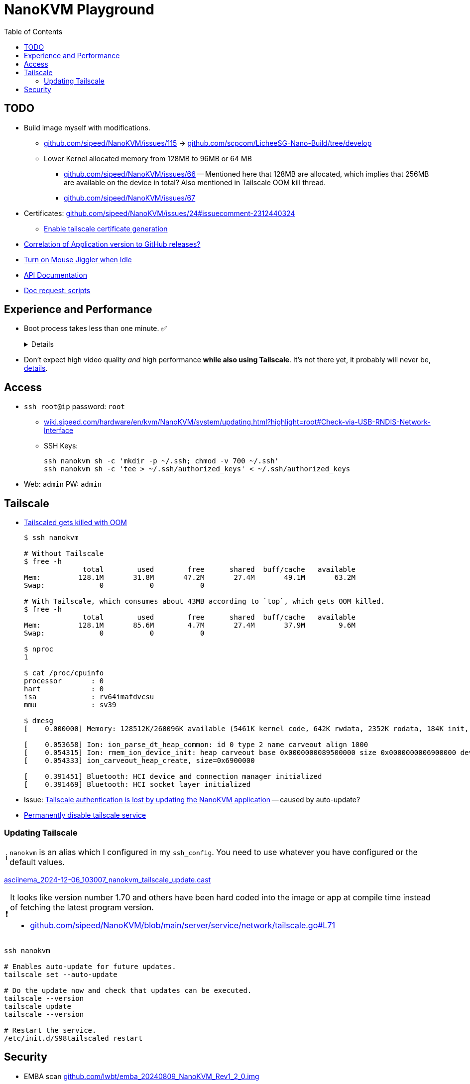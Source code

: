 = NanoKVM Playground
:hide-uri-scheme:
// Enable keyboard macros
:experimental:
:toc:
:toclevels: 4
:icons: font
:note-caption: ℹ️
:tip-caption: 💡
:warning-caption: ⚠️
:caution-caption: 🔥
:important-caption: ❗

// TODO
== TODO

* Build image myself with modifications.
** https://github.com/sipeed/NanoKVM/issues/115[] -> https://github.com/scpcom/LicheeSG-Nano-Build/tree/develop 
** Lower Kernel allocated memory from 128MB to 96MB or 64 MB
*** https://github.com/sipeed/NanoKVM/issues/66[]
 -- Mentioned here that 128MB are allocated, which implies that 256MB are available on the device in total?
    Also mentioned in Tailscale OOM kill thread.
*** https://github.com/sipeed/NanoKVM/issues/67[]
* Certificates: https://github.com/sipeed/NanoKVM/issues/24#issuecomment-2312440324
** https://github.com/sipeed/NanoKVM/issues/178[Enable tailscale certificate generation]
* https://github.com/sipeed/NanoKVM/issues/191[Correlation of Application version to GitHub releases?]
* https://github.com/sipeed/NanoKVM/issues/158[Turn on Mouse Jiggler when Idle]
* https://github.com/sipeed/NanoKVM/issues/90[API Documentation]
* https://github.com/sipeed/NanoKVM/issues/82[Doc request: scripts]

== Experience and Performance

* Boot process takes less than one minute. ✅
+
[%collapsible]
====
----
ssh nanokvm reboot && time ping x.x.x.x
PING nanokvm (x.x.x.x) 56(84) bytes of data.
64 bytes from x.x.x.x: icmp_seq=1 ttl=64 time=0.373 ms
64 bytes from x.x.x.x: icmp_seq=2 ttl=64 time=0.388 ms
64 bytes from x.x.x.x: icmp_seq=3 ttl=64 time=0.416 ms
64 bytes from x.x.x.x: icmp_seq=18 ttl=64 time=0.750 ms
^C
[...]
real	0m20.954s
----
====

* Don't expect high video quality _and_ high performance *while also using Tailscale*.
  It's not there yet, it probably will never be,
  https://github.com/lwbt/nanokvm-playground/tree/main/FFMPEG#motivation-and-observation[details].

== Access

* `ssh root@ip` password: `root`
** https://wiki.sipeed.com/hardware/en/kvm/NanoKVM/system/updating.html?highlight=root#Check-via-USB-RNDIS-Network-Interface
** SSH Keys:
+
----
ssh nanokvm sh -c 'mkdir -p ~/.ssh; chmod -v 700 ~/.ssh'
ssh nanokvm sh -c 'tee > ~/.ssh/authorized_keys' < ~/.ssh/authorized_keys
----
* Web: `admin` PW: `admin`

== Tailscale

* https://github.com/sipeed/NanoKVM/issues/89[Tailscaled gets killed with OOM]
+
[source,bash]
----
$ ssh nanokvm

# Without Tailscale
$ free -h
              total        used        free      shared  buff/cache   available
Mem:         128.1M       31.8M       47.2M       27.4M       49.1M       63.2M
Swap:             0           0           0

# With Tailscale, which consumes about 43MB according to `top`, which gets OOM killed.
$ free -h
              total        used        free      shared  buff/cache   available
Mem:         128.1M       85.6M        4.7M       27.4M       37.9M        9.6M
Swap:             0           0           0

$ nproc 
1

$ cat /proc/cpuinfo 
processor	: 0
hart		: 0
isa		: rv64imafdvcsu
mmu		: sv39

$ dmesg
[    0.000000] Memory: 128512K/260096K available (5461K kernel code, 642K rwdata, 2352K rodata, 184K init, 261K bss, 131584K reserved, 0K cma-reserved)

[    0.053658] Ion: ion_parse_dt_heap_common: id 0 type 2 name carveout align 1000
[    0.054315] Ion: rmem_ion_device_init: heap carveout base 0x0000000089500000 size 0x0000000006900000 dev (____ptrval____)
[    0.054333] ion_carveout_heap_create, size=0x6900000

[    0.391451] Bluetooth: HCI device and connection manager initialized
[    0.391469] Bluetooth: HCI socket layer initialized
----

* Issue: https://github.com/sipeed/NanoKVM/issues/149[Tailscale authentication is lost by updating the NanoKVM application] -- caused by auto-update?
* https://github.com/sipeed/NanoKVM/issues/116[Permanently disable tailscale service]

=== Updating Tailscale

NOTE: `nanokvm` is an alias which I configured in my `ssh_config`. You need to use whatever you have configured or the default values.

https://asciinema.org/a/wX8bY1rd6HKvzDfdWPtZQkveW[asciinema_2024-12-06_103007_nanokvm_tailscale_update.cast]

[IMPORTANT]
====
It looks like version number 1.70 and others have been hard coded into the image or app at compile time instead of fetching the latest program version.

* https://github.com/sipeed/NanoKVM/blob/main/server/service/network/tailscale.go#L71
====

[source,bash]
----
ssh nanokvm

# Enables auto-update for future updates.
tailscale set --auto-update

# Do the update now and check that updates can be executed.
tailscale --version
tailscale update
tailscale --version

# Restart the service.
/etc/init.d/S98tailscaled restart
----

== Security

* EMBA scan https://github.com/lwbt/emba_20240809_NanoKVM_Rev1_2_0.img
* The application runs as root user, don't expect a lot of security conscious design here for now.
  I may be wrong, but I think OpenWrt and similar appliances are quite similar when it comes to
  https://en.wikipedia.org/wiki/Principle_of_least_privilege[PoLP].
  I should check.
* The web interface warns you about the default password being unsafe and wants you to change it.
  SSH access is the same, but there is no notification at all.
** The product should not be shipped with trivial default passwords.
** Both ways to access the product should be clearly and easily documented while using the primary way to use the product through the web interface.
** Many users will have no idea that SSH is also running with a trivial password exploitable by malware.
** The SSH service should be deactivated by default.
   The service should be configurable through the web interface.
   At worst a user can still mount the SD card with the operating system on another computer to troubleshoot access issues or reinstall the operating system.
   Many home routers have a safer out of the box experience while not having this luxury.
** Tailscale SSH would be a great way for secure SSH access.
+
[quote,https://tailscale.com/blog/magicdns-why-name]
_____
User authentication is done by your identity provider, which prevents entire classes of attacks.
_____
+
Huge potential, not well executed, barley scratching at the surface of what could be possible and should be done responsibly today.
Sorry for the strong wording, but such malpratices should not be downplayed when attacks threaten to disrupt essential services and such products can easily become part of bot nets. 
